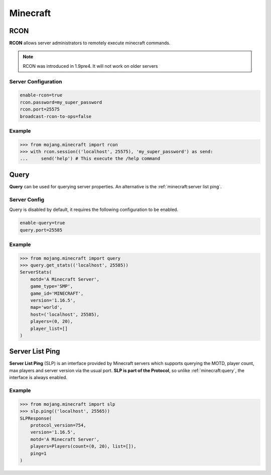 Minecraft
=========

RCON
----

**RCON** allows server administrators to remotely execute minecraft commands.

.. note::

    RCON was introduced in 1.9pre4. It will not work on older servers

Server Configuration
~~~~~~~~~~~~~~~~~~~~

.. code-block::

    enable-rcon=true
    rcon.password=my_super_password
    rcon.port=25575
    broadcast-rcon-to-ops=false


Example
~~~~~~~

.. code-block:: pycon

    >>> from mojang.minecraft import rcon
    >>> with rcon.session(('localhost', 25575), 'my_super_password') as send:
    ...     send('help') # This execute the /help command

Query
-----

**Query** can be used for querying server properties. An alternative is the :ref:`minecraft:server list ping`.

Server Config
~~~~~~~~~~~~~

Query is disabled by default, it requires the following configuration to be enabled.

.. code-block::

    enable-query=true
    query.port=25585

Example
~~~~~~~

.. code-block:: pycon

    >>> from mojang.minecraft import query
    >>> query.get_stats(('localhost', 25585))
    ServerStats(
        motd='A Minecraft Server',
        game_type='SMP',
        game_id='MINECRAFT',
        version='1.16.5',
        map='world',
        host=('localhost', 25585),
        players=(0, 20),
        player_list=[]
    )

Server List Ping
----------------

**Server List Ping** (SLP) is an interface provided by Minecraft servers which supports querying the MOTD, player count, max players and server version via the usual port. **SLP is part of the Protocol**, so unlike :ref:`minecraft:query`, the interface is always enabled.

Example
~~~~~~~

.. code-block:: pycon

    >>> from mojang.minecraft import slp
    >>> slp.ping(('localhost', 25565))
    SLPResponse(
        protocol_version=754,
        version='1.16.5',
        motd='A Minecraft Server',
        players=Players(count=(0, 20), list=[]),
        ping=1
    )
